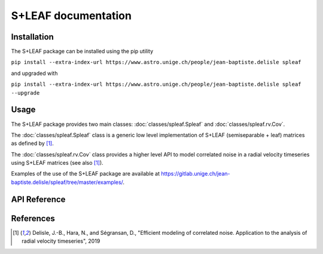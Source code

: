 
S+LEAF documentation
====================

Installation
------------

The S+LEAF package can be installed using the pip utility

``pip install --extra-index-url https://www.astro.unige.ch/people/jean-baptiste.delisle spleaf``

and upgraded with

``pip install --extra-index-url https://www.astro.unige.ch/people/jean-baptiste.delisle spleaf --upgrade``

Usage
-----

The S+LEAF package provides two main classes:
:doc:`classes/spleaf.Spleaf` and :doc:`classes/spleaf.rv.Cov`.

The :doc:`classes/spleaf.Spleaf` class is
a generic low level implementation of S+LEAF (semiseparable + leaf) matrices
as defined by [1]_.

The :doc:`classes/spleaf.rv.Cov` class provides a higher level API
to model correlated noise in a radial velocity timeseries
using S+LEAF matrices (see also [1]_).

Examples of the use of the S+LEAF package are available at
`<https://gitlab.unige.ch/jean-baptiste.delisle/spleaf/tree/master/examples/>`_.

API Reference
-------------

.. autosummary::
   :toctree: classes
   :template: autosummary/class.rst
   :nosignatures:

   spleaf.Spleaf
   spleaf.rv.Cov

References
----------

.. [1] Delisle, J.-B., Hara, N., and Ségransan, D.,
   "Efficient modeling of correlated noise.
   Application to the analysis of radial velocity timeseries",
   2019
